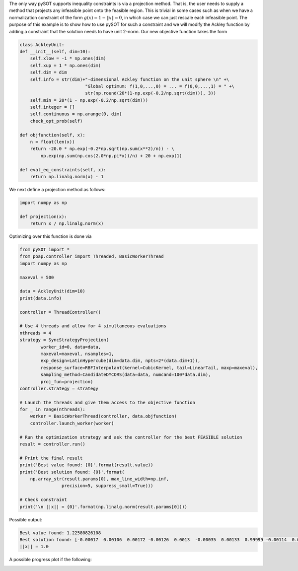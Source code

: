 The only way pySOT supports inequality constraints is via a projection method.
That is, the user needs to supply a method that projects any infeasible point
onto the feasible region. This is trivial in some cases such as when we have a
normalization constraint of the form :math:`g(x) = 1 - \|x\| = 0`, in which
case we can just rescale each infeasible point. The purpose of this example
is to show how to use pySOT for such a constraint and we will modify the Ackley
function by adding a constraint that the solution needs to have unit 2-norm.
Our new objective function takes the form

.. code-block:: python

    class AckleyUnit:
    def __init__(self, dim=10):
        self.xlow = -1 * np.ones(dim)
        self.xup = 1 * np.ones(dim)
        self.dim = dim
        self.info = str(dim)+"-dimensional Ackley function on the unit sphere \n" +\
                             "Global optimum: f(1,0,...,0) = ... = f(0,0,...,1) = " +\
                             str(np.round(20*(1-np.exp(-0.2/np.sqrt(dim))), 3))
        self.min = 20*(1 - np.exp(-0.2/np.sqrt(dim)))
        self.integer = []
        self.continuous = np.arange(0, dim)
        check_opt_prob(self)

    def objfunction(self, x):
        n = float(len(x))
        return -20.0 * np.exp(-0.2*np.sqrt(np.sum(x**2)/n)) - \
            np.exp(np.sum(np.cos(2.0*np.pi*x))/n) + 20 + np.exp(1)

    def eval_eq_constraints(self, x):
        return np.linalg.norm(x) - 1


We next define a projection method as follows:

.. code-block:: python

    import numpy as np

    def projection(x):
        return x / np.linalg.norm(x)


Optimizing over this function is done via

.. code-block:: python

    from pySOT import *
    from poap.controller import Threaded, BasicWorkerThread
    import numpy as np

    maxeval = 500

    data = AckleyUnit(dim=10)
    print(data.info)

    controller = ThreadController()

    # Use 4 threads and allow for 4 simultaneous evaluations
    nthreads = 4
    strategy = SyncStrategyProjection(
            worker_id=0, data=data,
            maxeval=maxeval, nsamples=1,
            exp_design=LatinHypercube(dim=data.dim, npts=2*(data.dim+1)),
            response_surface=RBFInterpolant(kernel=CubicKernel, tail=LinearTail, maxp=maxeval),
            sampling_method=CandidateDYCORS(data=data, numcand=100*data.dim),
            proj_fun=projection)
    controller.strategy = strategy

    # Launch the threads and give them access to the objective function
    for _ in range(nthreads):
        worker = BasicWorkerThread(controller, data.objfunction)
        controller.launch_worker(worker)

    # Run the optimization strategy and ask the controller for the best FEASIBLE solution
    result = controller.run()

    # Print the final result
    print('Best value found: {0}'.format(result.value))
    print('Best solution found: {0}'.format(
        np.array_str(result.params[0], max_line_width=np.inf,
                    precision=5, suppress_small=True)))

    # Check constraint
    print('\n ||x|| = {0}'.format(np.linalg.norm(result.params[0])))

Possible output:

.. code-block:: python

    Best value found: 1.22580826108
    Best solution found: [-0.00017  0.00106  0.00172 -0.00126  0.0013  -0.00035  0.00133  0.99999 -0.00114  0.00138]
    ||x|| = 1.0

A possible progress plot if the following:

.. image:: ./pics/tutorial5_pic1.png